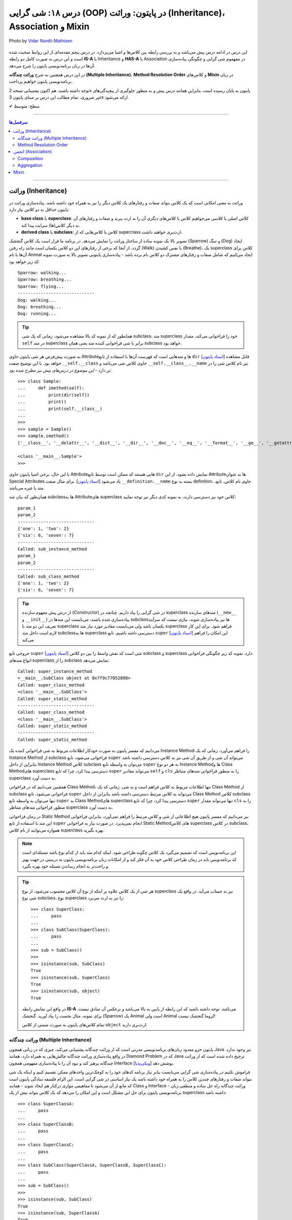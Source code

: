 .. role:: emoji-size

.. meta::
   :description: کتاب آموزش زبان برنامه نویسی پایتون به فارسی، آموزش شی گرایی در پایتون، معرفی رابطه های وراثت (Inheritance) و انجمن (Association) در پایان، OOP در پایتون، ترکیب در پایتون، Method Resolution Order یا MRO پایتون، Composition و Aggregation در پایتون، وراثت چندگانه در پایتون، Multiple Inheritance پایتون، کلاس Mixin در پایتون
   :keywords:  آموزش, آموزش پایتون, آموزش برنامه نویسی, پایتون, تابع, کتابخانه, پایتون, شی گرایی در پایتون


درس ۱۸: شی گرایی (OOP) در پایتون: وراثت (Inheritance)، Association و Mixin
========================================================================================================

.. figure:: /_static/pages/18-python-object-oriented-programming-inheritance-mro-mixin.jpg
    :align: center
    :alt: شی گرایی (OOP) در پایتون: وراثت (Inheritance)، Association و Mixin

    Photo by `Vidar Nordli-Mathisen <https://unsplash.com/photos/s-vhziQHngM>`__

  
این درس در ادامه درس پیش می‌باشد و به بررسی رابطه بین کلاس‌ها و اشیا می‌پردازد. در درس پنجم مقدمه‌ای از این روابط صحبت شده است و این درس  به صورت کامل دو رابطه **IS-A** یا Inheritance و **HAS-A** یا Association در مفهموم شی گرایی و چگونگی پیاده‌سازی آن‌ها در زبان برنامه‌نویسی پایتون را شرح می‌دهد.

در این درس همچنین به شرح **وراثت چندگانه (Multiple Inheritance)**، **Method Resolution Order** و کلاس‌های **Mixin** در زبان برنامه‌نویسی پایتون خواهیم پرداخت.

توجه داشته باشید، هم اکنون پشتیبانی نسخه 2x پایتون به پایان رسیده است. بنابراین	همانند درس پیش و به منظور جلوگیری از پیچیدگی‌های غیر ضروری، تمام مطالب این درس بر مبنای پایتون 3x ارائه می‌شود.



:emoji-size:`✔` سطح: متوسط

----


.. contents:: سرفصل‌ها
    :depth: 2

----


وراثت (Inheritance)
----------------------------------

وراثت به معنی امکانی است که یک کلاس بتواند صفات و رفتارهای یک کلاس دیگر را نیز به همراه خود داشته باشد. پیاده‌سازی وراثت در پایتون حداقل به دو کلاس نیاز دارد:

* **base class** یا **superclass**: کلاس اصلی یا کلاسی می‌خواهیم کلاس یا کلاس‌های دیگری آن را به ارث ببرند و صفات و رفتارهای آن به دیگر کلاس(ها) سرایت پیدا کند.
* **derived class** یا **subclass**: کلاس یا کلاس‌هایی که از superclass ارث‌بری خواهند داشت.

.. image:: /_static/l18-python-oop-inheritance.jpg
    :align: center

تصویر بالا یک نمونه ساده از ساختار وراثت را نمایش می‌دهد. در برنامه ما قرار است یک کلاس گنجشک (Sparrow) و سگ (Dog) ایجاد گردد، از آنجا که برخی از رفتارهای این دو کلاس یکسان است مانند راه رفتن (Walk) یا نفس کشیدن (Breathe)، یک superclass کلاس برای آن‌ها با نام Animal ایجاد می‌کنیم که شامل صفات و رفتارهای مشترک دو کلاس نام برده باشد - پیاده‌سازی پایتونی تصویر بالا به صورت نمونه کد زیر خواهد بود:

.. code-block:: python
    :linenos:

    class Animal:

        def walk(self):
          print(f'{self.__class__.__name__}: walking...')
    
        def breathe(self):
          print(f'{self.__class__.__name__}: breathing...')
    
    
    class Sparrow(Animal):
    
        def fly(self):
          print(f'{self.__class__.__name__}: flying...')
    
    
    class Dog(Animal):
    
        def run(self):
          print(f'{self.__class__.__name__}: running...')
    
    
    sparrow = Sparrow()
    dog = Dog()
    
    sparrow.walk()
    sparrow.breathe()
    sparrow.fly()

    print('-' * 30)

    dog.walk()
    dog.breathe()
    dog.run()

::

    Sparrow: walking...
    Sparrow: breathing...
    Sparrow: flying...
    ------------------------------
    Dog: walking...
    Dog: breathing...
    Dog: running...

.. tip:: 

  همانطور که از نمونه کد بالا مشاهده می‌شود، زمانی که یک شی subclass، متد superclass خود را فراخوانی می‌کند، مقدار ``self`` در متد superclass برابر با شی فراخوانی کننده متد یعنی همان subclass خواهد بود. 

به صورت پیش‌فرض هر شی پایتون حاوی  Attributeها و متدهایی است که فهرست آن‌ها با استفاده از تابع ``dir`` [`اسناد پایتون <https://docs.python.org/3/library/functions.html#dir>`__] قابل مشاهده خواهد بود. با این توضیح صفت ``__self.__class``  حاوی کلاس شی می‌باشد و ``__self.__class__.__name`` نیز نام کلاس شی را در بر دارد - *این موضوع در درس‌های پیش نیز مطرح شده بود*::

    >>> class Sample:
    ...     def imethod(self):
    ...         print(dir(self))
    ...         print()
    ...         print(self.__class__)
    ... 
    >>> 
    >>> sample = Sample()
    >>> sample.imethod()
    ['__class__', '__delattr__', '__dict__', '__dir__', '__doc__', '__eq__', '__format__', '__ge__', '__getattribute__', '__gt__', '__hash__', '__init__', '__init_subclass__', '__le__', '__lt__', '__module__', '__ne__', '__new__', '__reduce__', '__reduce_ex__', '__repr__', '__setattr__', '__sizeof__', '__str__', '__subclasshook__', '__weakref__', 'imethod']

    <class '__main__.Sample'>
    >>> 

با این حال، برخی اشیا پایتون حاوی  Attributeهایی هستند که ممکن است توسط تابع ``dir``  نمایش داده نشود. از این  Attributeها به عنوان Special Attributes یاد می‌شود [`اسناد پایتون <https://docs.python.org/3/library/stdtypes.html#special-attributes>`__]. برای مثال صفت ``__definition.__name`` بسته به نوع definition، حاوی نام کلاس، تابع، متد یا غیره می‌باشد.

همان‌طور که بیان شد subclass‌ها به Attributeهای superclass کلاس خود نیز دسترسی دارند، به نمونه کدی دیگر نیز توجه نمایید:

.. code-block:: python
    :linenos:

    class SuperClass:
        super_class_attr = {'one':1, 'two':2}
    
        def __init__(self, param_1):
            self.super_instance_attr = param_1
    

    class SubClass(SuperClass):
        sub_class_attr = {'six':6, 'seven':7}
    
        def __init__(self, param_1, param_2):
            super().__init__(param_1)
            self.sub_instance_attr = param_2

        def sub_instance_method(self):
            print('Called: sub_instance_method')
            print(self.super_instance_attr)
            print(self.sub_instance_attr)
    
        @classmethod
        def sub_class_method(cls):
            print('Called: sub_class_method')
            print(cls.super_class_attr)
            print(cls.sub_class_attr)
    

    sub = SubClass('param_1', 'param_2')
    
    print(sub.super_instance_attr)
    print(sub.sub_instance_attr)
    print('-' * 30)
    print(SubClass.super_class_attr)
    print(SubClass.sub_class_attr)
    print('-' * 30)
    sub.sub_instance_method()
    print('-' * 30)
    SubClass.sub_class_method()

::

    param_1
    param_2
    ------------------------------
    {'one': 1, 'two': 2}
    {'six': 6, 'seven': 7}
    ------------------------------
    Called: sub_instance_method
    param_1
    param_2
    ------------------------------
    Called: sub_class_method
    {'one': 1, 'two': 2}
    {'six': 6, 'seven': 7}


.. tip:: 

  از درس پیش مفهوم سازنده (Constructor) در شی گرایی را بیاد داریم. چنانچه در superclass متدهای سازنده (``__new__`` و  ``__init__``) پیاده‌سازی شده باشند، می‌بایست این متدها در subclass‌ها نیز پیاده‌سازی شوند، نیازی نیست که سرآیند تعریف این دو متد با superclass یکسان باشد ولی می‌بایست مقادیر مورد نیاز متد superclass فراهم شود. برای این کار لازم است داخل متد subclassها به superclass دسترسی داشه باشیم، تابع ``super`` [`اسناد پایتون <https://docs.python.org/3/library/functions.html#super>`__] این امکان را فراهم می‌کند.

خروجی  تابع ``super`` [`اسناد پایتون <https://docs.python.org/3/library/functions.html#super>`__] شی است که نقش واسط را بین دو کلاس subclass و superclass دارد. نمونه کد زیر چگونگی فراخوانی انواع متدهای superclass را از subclass نمایش می‌دهد:


.. code-block:: python
    :linenos:

    class SuperClass:
    
        def super_instance_method(self):
            print('Called: super_instance_method')
            print(self)
    
        @classmethod
        def super_class_method(cls):
            print('Called: super_class_method')
            print(cls)

        @staticmethod
        def super_static_method():
            print('Called: super_static_method')
    

    class SubClass(SuperClass):
    
        def sub_instance_method(self):
            super().super_instance_method()
            super().super_class_method()
            SuperClass.super_static_method()
    
        @classmethod
        def sub_class_method(cls):
            super().super_class_method()
            SuperClass.super_static_method()

        @staticmethod
        def sub_static_method():
            SuperClass.super_static_method()
    

    sub = SubClass()
    
    sub.sub_instance_method()
    print('-' * 30)
    SubClass.sub_class_method()
    print('-' * 30)
    SubClass.sub_static_method()

::

    Called: super_instance_method
    <__main__.SubClass object at 0x7f9c77052898>
    Called: super_class_method
    <class '__main__.SubClass'>
    Called: super_static_method
    ------------------------------
    Called: super_class_method
    <class '__main__.SubClass'>
    Called: super_static_method
    ------------------------------
    Called: super_static_method

می‌دانیم که مفسر پایتون به صورت خودکار اطلاعات مربوط به شی فراخوانی کننده یک Instance Method را فراهم می‌آورد. زمانی که یک Instance Method از subclass فراخوانی می‌شود، تابع ``super`` می‌تواند آن شی و از طریق آن شی نیز به کلاس دسترسی داشته باشد بنابراین از داخل Instance Method کلاس subclass می‌توان به واسطه تابع ``super`` به هر دو نوع Instance Methodها و Class Methodهای superclass دسترسی پیدا کرد، چرا که تابع ``super`` می‌تواند مقادیر ``self``  و ``cls`` را به منظور فراخوانی متدهای متناظر superclass به دست آورد.

همچنین می‌دانیم که در فراخوانی Class Method، تنها اطلاعات مربوط به کلاس فراهم است و نه شی. زمانی که یک Class Method از subclass فراخوانی می‌شود، تابع ``super`` می‌تواند به کلاس مرتبط دسترسی داشته باشد بنابراین از داخل Class Method کلاس subclass تنها می‌توان به واسطه تابع ``super`` به Class Methodهای superclass دسترسی پیدا کرد، چرا که تابع ``super`` تنها می‌تواند مقدار ``cls`` را به منظور فراخوانی متدهای متناظر superclass به دست آورد.

در زمان فراخوانی Static Method نیز می‌دانیم که مفسر پایتون هیچ اطلاعاتی از شی و کلاس مرتبط را فراهم نمی‌آورد، بنابراین فراخوانی این متد با استفاده از تابع ``super`` انجام نمی‌پذیرد. در صورت نیاز به فراخوانی Static Methodهای کلاس superclass در کلاس subclass، همواره می‌توانید از نام کلاس superclass بهره بگیرید.


.. note:: 

  این برنامه‌نویس است که تصمیم می‌گیرد یک کلاس چگونه طراحی شود. اینکه کدام متد باید از کدام نوع باشد مسئله‌ای است که برنامه‌نویس باید در زمان طراحی کلاس خود به آن فکر کند و از امکانات زبان برنامه‌نویسی پایتون به درستی در جهت بهتر و راحت‌تر به انجام رساندن مسئله خود بهره بگیرد.


.. tip:: 

  هر شی از یک کلاس علاوه بر اینکه از نوع آن کلاس محسوب می‌شود، از نوع superclass نیز به حساب می‌آید. در واقع یک شی نوع subclass، نوع superclass را نیز به ارث می‌برد::

       >>> class SuperClass:
       ...     pass
       ... 
       >>> class SubClass(SuperClass):
       ...     pass
       ... 
       >>> sub = SubClass()
       >>> 
       >>> isinstance(sub, SubClass)
       True
       >>> isinstance(sub, SuperClass)
       True
       >>> isinstance(sub, object)
       True

  در واقع این نمایش رابطه **IS-A**  می‌باشد. توجه داشته باشید که این رابطه از پایین به بالا می‌باشد و برعکس آن صادق نیست. برای نمونه، مثال نخست را بیاد آورید. گنجشک (Sparrow) یک  Animal است ولی  Animal لزوما گنجشک نیست!

  تمام کلاس‌های پایتون به صورت ضمنی از کلاس ``object`` ارث‌بری دارند.

  



وراثت چندگانه (Multiple Inheritance)
~~~~~~~~~~~~~~~~~~~~~~~~~~~~~~~~~~~~~~~~~~~

پایتون جزو معدود زبان‌های برنامه‌نویسی مدرنی است که از وراثت چندگانه پشتیبانی می‌کند، چیزی که در زبانی همچون Java نیز وجود ندارد. در واقع پیاده‌سازی وراثت چندگانه چالش‌هایی به همراه دارد، همانند Diamond Problem که در Java ترجیح داده شده است که از وراثت چندگانه پرهیز کند و نبود آن را با پیاده‌سازی مفهومی همچون Interface پوشش دهد [`ویکی‌پدیا <https://en.wikipedia.org/wiki/Interface_(Java)>`__]. 

فراموش نکنیم در پیاده‌سازی شی گرایی می‌بایست بنابر نیاز برنامه کدهای خود را به کوچک‌ترین واحدهای ممکن تقسیم کنیم و اینکه یک شی بتواند صفات و رفتارهای چندین کلاس را به همراه خود داشته باشد یک نیاز اساسی در شی گرایی است. این الزام فلسفه سادگی پایتون است که مانع از آن می‌شود تا مفاهیمی موازی درکنار هم ایجاد شوند - همانند Class و Interface - وراثت چندگانه راه حل ساده و منطقی زبان برنامه‌نویسی پایتون برای حل این مشکل است و این امکان را می‌دهد که یک کلاس بتواند بیش از یک superclass داشته باشد:
::

    >>> class SuperClassA:
    ...     pass
    ... 
    >>> class SuperClassB:
    ...     pass
    ... 
    >>> class SuperClassC:
    ...     pass
    ... 
    >>> class SubClass(SuperClassA, SuperClassB, SuperClassC):
    ...     pass
    ... 
    >>> sub = SubClass()
    >>> 
    >>> isinstance(sub, SubClass)
    True
    >>> isinstance(sub, SuperClassA)
    True
    >>> isinstance(sub, SuperClassB)
    True
    >>> isinstance(sub, SuperClassC)
    True    
    >>> isinstance(sub, object)
    True

نمونه کد بالا نمایش ساختار وراثت چندگانه در پایتون است که در آن کلاس SubClass به ترتیب از سه کلاس SuperClassA و SuperClassB و SuperClassC  ارث‌بری دارد. 

اکنون مهم‌ترین چالش چگونگی دسترسی به متدهای هر یک از این superclassها می‌باشد. تاکنون برای دسترسی به متدهای superclass از تابع  ``super``  استفاده می‌کردیم ولی حالا که صحبت از چندین superclass است، مثلا مقدارهی متد ``__init__`` (که در تمام superclassها با همین نام وجود دارد) توسط این تابع چگونه می‌تواند انجام شود؟ چگونه باید به پایتون بگوییم آرگومان‌هایی را که می‌خواهیم دقیقا به متد خاصی از superclass مورد نظر ارسال کند؟ البته نگران نباشید، پایتون مشکلی نخواهد داشت. در ادامه، حالات مختلف حل این مسئله را بررسی خواهیم کرد.

**شیوه یکم:** خیلی ساده، می‌توانیم اصلا از تابع ``super`` استفاده نکنیم و متدهای هر superclass را مستقیم با نام خودش فراخوانی کنیم که البته در این روش لازم است به ازای تمام پارامترهای متد superclass آرگومان متناظر را ارسال نماییم، از جمله برای ``self``:


.. code-block:: python
    :linenos:

    class SuperClassA:
        def __init__(self, param_0, param_3):  
            print('Called: SuperClassA.__init__()')
            self.param_0 = param_0
            self.param_3 = param_3
    
    
    class SuperClassB:
        def __init__(self, param_1):  
            print('Called: SuperClassB.__init__()')
            self.param_1 = param_1
    
    class SuperClassC:
        def __init__(self, param_2):  
            print('Called: SuperClassC.__init__()')
            self.param_2 = param_2
    
    
    class SubClass(SuperClassA, SuperClassB, SuperClassC):
        def __init__(self, param_0, param_1, param_2, param_3, param_4):  
            SuperClassA.__init__(self, param_0, param_3)
            SuperClassB.__init__(self, param_1)
            SuperClassC.__init__(self, param_2)
            self.param_4 = param_4
    
    
    sub = SubClass(0, 1, 2, 3, 4)
    
    print('param_0: ', sub.param_0)
    print('param_1: ', sub.param_1)
    print('param_2: ', sub.param_2)
    print('param_3: ', sub.param_3)
    print('param_4: ', sub.param_4)

::

    Called: SuperClassA.__init__()
    Called: SuperClassB.__init__()
    Called: SuperClassC.__init__()
    param_0:  0
    param_1:  1
    param_2:  2
    param_3:  3
    param_4:  4


    


**شیوه دوم:** رفتار تابع ``super`` را عمیق‌تر بشناسیم و درست از آن بهره بگیریم، برای این منظور می‌بایست شیوه پیمایش  superclassها و جستجو برای متد در تابع ``super`` پایتون را بشناسیم، این شیوه با نام  **Method Resolution Order** یا به اختصار **MRO** خوانده می‌شود.

**Method Resolution Order** ، همانطوری که از نام آن نیز مشخص است، **MRO** ترتیبی که می‌بایست بر اساس آن متدها جستجو شوند را پیدا می‌کند. پایتون برای این منظور از الگوریتم C3 linearization بهره گرفته است [`ویکی‌پدیا <https://en.wikipedia.org/wiki/C3_linearization>`__] (البته از نسخه 2.3 به بعد) [`اسناد پایتون <https://www.python.org/download/releases/2.3/mro>`__]. 

هر کلاس پایتون یک Special Attribute به اسم ``__mro__`` دارد که حاوی یک تاپل از ترتیب کلاس‌هایی است که پایتون بر اساس آن به دنبال یک متد می‌گردد [`اسناد پایتون <https://docs.python.org/3/library/stdtypes.html#class.__mro__>`__]، در واقع این مقدار حاصل تلاش MRO بر اساس محاسبه الگوریتم C3 linearization برای آن کلاس خواهد بود. برای مثال این مقدار برای کلاس ``SubClass`` ما برابر است با::


   >>> SubClass.__mro__
   (<class '__main__.SubClass'>, <class '__main__.SuperClassA'>, <class '__main__.SuperClassB'>, <class '__main__.SuperClassC'>, <class 'object'>)

همانطور که مقدار ``__mro__``  برای کلاس ``SubClass``  مشخص کرده است، پایتون برای جستجوی یک متد ابتدا داخل خود کلاس SubClass را بررسی و سپس شروع به پیمایش  superclassهای آن با ترتیب  SuperClassA و بعد SuperClassB و بعد SuperClassC می‌کند. آخرین کلاس همواره کلاس object می‌باشد، این کلاسی است که تمام کلاس‌های پایتون به صورت ضمنی و پیش‌فرض از آن ارث‌بری دارند و در یک سلسله مراتب وراثت بالاترین سطح وراثت می‌باشد. اکنون بر اساس این آگاهی می‌توانیم به شیوه زیر عمل کنیم:

.. code-block:: python
    :linenos:

    class SuperClassA:
        def __init__(self, param_0, param_3, *args):  
            print('Called: SuperClassA.__init__()')
            super().__init__(*args)
            self.param_0 = param_0
            self.param_3 = param_3
    
    
    class SuperClassB:
        def __init__(self, param_1, *args):  
            print('Called: SuperClassB.__init__()')
            super().__init__(*args)
            self.param_1 = param_1
    
    class SuperClassC:
        def __init__(self, param_2, *args): 
            print('Called: SuperClassC.__init__()')
            super().__init__(*args)
            self.param_2 = param_2
    
    
    class SubClass(SuperClassA, SuperClassB, SuperClassC):
        def __init__(self, param_0, param_1, param_2, param_3, param_4):  
            super().__init__(param_0, param_3, param_1, param_2)
            self.param_4 = param_4
    
    
    sub = SubClass(0, 1, 2, 3, 4)

همانطور که در نمونه کد بالا مشخص است متد SubClass تنها شامل یکبار فراخوانی تابع ``super`` است و از طرفی هم تمام متدهای متناظر در superclassهای آن نیز شامل فراخوانی تابع ``super`` هستند.

با آگاهی از حاصل MRO و  ترتیب پیمایش superclassها، متد مورد نظر  (در اینجا: ``__init__``) را هنگام فراخوانی ``super`` مقداردهی می‌کنیم. یعنی ارسال آرگومان‌ها را به ترتیبی قرار می‌دهیم که ابتدا قرار است متد متناظر در کلاس SuperClassA پیدا، فراخوانی و پارامترهای آن مقداردهی شود، سپس SuperClassB و در نهایت SuperClassC. (سطر ۲۴)

در این شیوه می‌بایست هر یک از متدهای متناظر در superclassها با متد مورد نظر ما در SubClass، نیز شامل فراخوانی تابع ``super`` باشند. چرا پایتون با اولین نتیجه موفق از یافتن متد، پیمایش را متوقف می‌کند ولی ما می‌خواهیم دیگر متدهای متناظر باقی‌مانده نیز فراخوانی شوند. در نتیجه با فراخوانی مجدد ``super`` این روند را دوباره به اجرا در می‌آوریم.

متدها در کلاس از قوانین حاکم بر تابع در پایتون پیروی می‌کنند، در نتیجه متدهای متناظر در superclassها باید به گونه‌ای تعریف شده باشند که هر تعداد پارامتر را بپذیرند. برای این منظور در انتهای تعریف پارامترهای این متدها، یک پارامتر ``args*`` قرار داده‌ایم. این پارامتر، تمامی آرگومان‌های اضافی ارسال شده به آن تابع را در خود نگه‌داری می‌کند. در نتیجه برای ادامه روند فراخوانی متدهای نظیر باقی‌مانده، تنها کافی است این مقدار ارسال گردد. (تابع در پایتون - درس دوازدهم)



اگر شیوه ارسال آرگومان‌ها را به صورت **نام=مقدار** تغییر دهیم، ترتیب ارسال آرگومان‌ها از اهمیت می‌افتد و پیاده‌سازی آسان‌تر و کد خواناتر خواهد بود - با این روش چنانچه متدهای مورد نظر در superclasها پارامتر همنام نداشته باشند، حتی ترتیب MRO نیز دیگر اهمیت نخواهد داشت:

.. code-block:: python
    :linenos:

    class SuperClassA:
        def __init__(self, param_0, param_3, **kargs):  
            print('Called: SuperClassA.__init__()')
            super().__init__(**kargs)
            self.param_0 = param_0
            self.param_3 = param_3
    
    
    class SuperClassB:
        def __init__(self, param_1, **kargs):  
            print('Called: SuperClassB.__init__()')
            super().__init__(**kargs)
            self.param_1 = param_1
    
    class SuperClassC:
        def __init__(self, param_2, **kargs): 
            print('Called: SuperClassC.__init__()')
            super().__init__(**kargs)
            self.param_2 = param_2
    
    
    class SubClass(SuperClassA, SuperClassB, SuperClassC):
        def __init__(self, p0, p1, p2, p3, p4):  
            super().__init__(param_0=p0, param_1=p1, param_2=p2, param_3=p3)
            self.param_4 = p4
    
    
    sub = SubClass(0, 1, 2, 3, 4)


.. note:: 

  آنچه در مثال بررسی شد حالتی پیچیده از فراخوانی متد مهم ``__init__`` بود. همواره زمانی که از وراثت چندگانه بهره می‌برید، در زمان فراخوانی یک متد که در دو یا چند superclass مشترک است، می‌بایست به یکی از شیوه‌های ارائه شده عمل نمایید.



Method Resolution Order
~~~~~~~~~~~~~~~~~~~~~~~~~~~~~~~~

در این بخش به شرح چگونگی عملکرد **Method Resolution Order** پایتون و محاسبه الگوریتم C3 linearization خواهیم پرداخت. توجه داشته باشید مطالعه این بخش الزامی نیست و در هر زمان شما با استفاده از ``__Class.__mro``  می‌توانید به مقصود دست پیدا کنید!

برای شروع لازم است قوانین زیر را در نظر داشته باشیم (توجه: در ادامه برای ساده‌سازی توضیحات از ذکر حضور کلاس ``object`` صرف‌نظر شده است!):

۱) حاصل الگوریتم C3 linearization برای یک کلاس که superclass ندارد برابر با همان کلاس خواهد بود::

       >>> class A: pass

       >>> A.__mro__
       ( <class '__main__.A'>, <class 'object'>)

۲) چنانچه کلاس مورد نظر تنها شامل یک سطح از سلسله مراتب وراثت می‌باشد، حاصل الگوریتم C3 linearization برای آن کلاس برابر است با لیستی از خود آن کلاس و  superclassهای آن کلاس به ترتیبی که قرار گرفته‌اند (از چپ به راست)::
    
       >>> class A: pass
       >>> class B: pass
       >>> class C(B, A): pass

       >>> C.__mro__
       (<class '__main__.C'>, <class '__main__.B'>, <class '__main__.A'>, <class 'object'>)


۳) محاسبه حاصل الگوریتم C3 linearization برای یک کلاس که بیش از یک سطح سلسله مراتب وراثت دارد کمی زحمت دارد! در حالت کلی این مقدار برابر است با: «لیستی تک عضوی شامل آن کلاس » ``+`` لیستی با اعضای منحصر به فرد که حاصل ادغام (merge) «نتیجه خطی شدن (linearization) تک تک superclassهای آن کلاس» و «لیستی از  superclassهای آن کلاس». عمل ادغام در اینجا علاوه بر اینکه تکرارپذیر می‌باشد نکاتی دارد که در ادامه ذکر خواهد شد .

اکنون برای پی بردن به چگونگی ایجاد حاصل ``__Class.__mro`` و درک عملکرد الگوریتم C3 linearization دو مثال معروف در این زمینه را بررسی خواهیم کرد. نخست ساختار الماس (Diamond):

.. image:: /_static/l18-python-mro-diamond.png
    :align: center

.. code-block:: python
    :linenos:

    class A: pass
    class B(A): pass
    class C(A): pass
    class D(B, C): pass

    print (D.__mro__)

::

    (<class '__main__.D'>, <class '__main__.B'>, <class '__main__.C'>, <class '__main__.A'>, <class 'object'>)

روند محاسبه الگوریتم C3 linearization برای کلاس ``D`` این مثال به صورت زیر می‌باشد:

.. code-block:: python
    :linenos:

    L(A) := [A]

    L(B) := [B] + merge(L(A), [A])
          = [B] + merge([A], [A])
          = [B, A]

    L(C) := [C] + merge(L(A), [A])
          = [C] + merge([A], [A])
          = [C, A]

    L(D) := [D] + merge(L(B), L(C), [B, C])
          = [D] + merge([B, A], [C, A], [B, C])
          = [D, B] + merge([A], [C, A], [C])
          = [D, B, C] + merge([A], [A], [])
          = [D, B, C, A]


* **سطر ۱:** حاصل خطی سازی (linearization) کلاس A یا همان L(A) برابر است با لیستی که تنها شامل همان کلاس A است چرا که کلاس A بدون superclass است.

* **سطر ۳:** حاصل خطی سازی (linearization) کلاس B یا همان L(B) برابر است با «لیستی که تنها شامل همان کلاس B» ``+`` ادغام «حاصل خطی سازی (linearization) تک تک superclassهای کلاس B - در اینجا: L(A)» و لیستی از superclassهای کلاس  B - در اینجا: [A]

* **سطر ۴:** حاصل L(A) جایگذاری شده است. 

* **سطر ۵:** حاصل ادغام چند لیست که تنها شامل یک کلاس می‌باشند برابر است با آن کلاس: ``[A] + [B] = [B,A]``

* **سطر ۷:** حاصل خطی سازی (linearization) کلاس C همانند کلاس  B می‌باشد.

* **سطر ۱۱:** حاصل خطی سازی (linearization) کلاس D یا همان L(D) برابر است با «لیستی که تنها شامل همان کلاس D» ``+`` ادغام «حاصل خطی سازی (linearization) تک تک superclassهای کلاس D با حفظ ترتیب از چپ به راست - در اینجا: L(B) , L(C)» و لیستی از superclassهای کلاس  D  با حفظ ترتیب از چپ به راست - در اینجا: [B,C]

* **سطر ۱۲:** حاصل L(B) و L(C) جایگذاری شده است. 

* **سطر ۱۳:** اکنون عملیات ادغام شامل بیش از یک کلاس است، در این شرایط عملیات ادغام و انتخاب یک کلاس مطلوب آنقدر تکرار می‌شود تا دیگر کلاسی باقی نماند. فرآیند انتخاب کلاس مطلوب به این صورت است که از چپ‌ترین کلاس موجود در چپ‌ترین لیست شروع می‌کنیم به انتخاب، این کلاس می‌بایست در باقی لیست‌ها در صورت وجود چپ‌ترین عضو باشد، در غیر این صورت چپ‌ترین کلاس موجود در لیست بعدی انتخاب و بررسی خواهد شد. چنانچه کلاس انتخاب شده شرایط را دارا باشد عمل ادغام برای آن کلاس صورت می‌پذیرد و داخل تمام لیست‌ها در صورت وجود نیز حذف می‌گردد. در اینجا: ابتدا کلاس B انتخاب می‌شود، این کلاس شرایط مطلوب بودن را دارا می‌باشد، در نتیجه عمل ادغام برای آن به انجام می‌رسد.

* **سطر ۱۴:** در ادامه عمل ادغام فرآیند خطی سازی برای کلاس D، این بار ابتدا کلاس A انتخاب می‌شود، این کلاس شرایط لازم را ندارد چرا که در جایگاهی از لیست دوم نیز حضور دارد که جایگاه نخست (چپ‌ترین) نیست. کلاس A رها می‌شود و به سراغ لیست دوم می‌رویم، نخستین عضو آن یعنی کلاس C شرایط لازم برای ادغام را دارد، در نتیجه در این مرحله عمل ادغام برای کلاس C به انجام می‌رسد.

* **سطر ۱۵:** حاصل ادغام چند لیست که تنها شامل یک کلاس می‌باشند برابر است با همان کلاس، در نتیجه کلاس A انتخاب و عمل ادغام برای آن به انجام می‌رسد.

عملیات با موفقیت به پایان رسید و ما به مقداری برابر با ``__D.__mro`` دست پیدا کردیم!

|

اکنون مثال پیچیده‌تری را بررسی می‌کنیم. برگرفته شده از [`اینجا <https://www.wikiwand.com/en/C3_linearization>`__]  و [`اینجا <https://www.python.org/download/releases/2.3/mro>`__] :

.. image:: /_static/l18-python-mro-example.png
    :align: center

.. code-block:: python
    :linenos:

    class O: pass
    
    class A(O): pass
    class B(O): pass
    class C(O): pass
    class D(O): pass
    class E(O): pass
    
    class K1(A,B,C): pass
    class K2(D,B,E): pass
    class K3(D,A): pass
    
    class Z(K1,K2,K3): pass
    
    print (Z.__mro__)

::

    (<class '__main__.Z'>, <class '__main__.K1'>, <class '__main__.K2'>, <class '__main__.K3'>, <class '__main__.D'>, <class '__main__.A'>, <class '__main__.B'>, <class '__main__.C'>, <class '__main__.E'>, <class '__main__.O'>, <class 'object'>)

.. code-block:: python
    :linenos:

    L(O)  := [O]                                                # the linearization of O is trivially the singleton list [O], because O has no parents
    
    L(A)  := [A] + merge(L(O), [O])                             # the linearization of A is A plus the merge of its parents' linearizations with the list of parents...
           = [A] + merge([O], [O])
           = [A, O]                                             # ...which simply prepends A to its single parent's linearization
    
    L(B)  := [B, O]                                             # linearizations of B, C, D and E are computed similar to that of A
    L(C)  := [C, O]
    L(D)  := [D, O]
    L(E)  := [E, O]
    
    L(K1) := [K1] + merge(L(A), L(B), L(C), [A, B, C])          # first, find the linearizations of K1's parents, L(A), L(B), and L(C), and merge them with the parent list [A, B, C]
           = [K1] + merge([A, O], [B, O], [C, O], [A, B, C])    # class A is a good candidate for the first merge step, because it only appears as the head of the first and last lists
           = [K1, A] + merge([O], [B, O], [C, O], [B, C])       # class O is not a good candidate for the next merge step, because it also appears in the tails of list 2 and 3; but class B is a good candidate
           = [K1, A, B] + merge([O], [O], [C, O], [C])          # class C is a good candidate; class O still appears in the tail of list 3
           = [K1, A, B, C] + merge([O], [O], [O])               # finally, class O is a valid candidate, which also exhausts all remaining lists
           = [K1, A, B, C, O]
    
    L(K2) := [K2] + merge(L(D), L(B), L(E), [D, B, E])
           = [K2] + merge([D, O], [B, O], [E, O], [D, B, E])    # select D
           = [K2, D] + merge([O], [B, O], [E, O], [B, E])       # fail O, select B
           = [K2, D, B] + merge([O], [O], [E, O], [E])          # fail O, select E
           = [K2, D, B, E] + merge([O], [O], [O])               # select O
           = [K2, D, B, E, O]
    
    L(K3) := [K3] + merge(L(D), L(A), [D, A])
           = [K3] + merge([D, O], [A, O], [D, A])               # select D
           = [K3, D] + merge([O], [A, O], [A])                  # fail O, select A
           = [K3, D, A] + merge([O], [O])                       # select O
           = [K3, D, A, O]
    
    L(Z)  := [Z] + merge(L(K1), L(K2), L(K3), [K1, K2, K3])
           = [Z] + merge([K1, A, B, C, O], [K2, D, B, E, O], [K3, D, A, O], [K1, K2, K3])    # select K1
           = [Z, K1] + merge([A, B, C, O], [K2, D, B, E, O], [K3, D, A, O], [K2, K3])        # fail A, select K2
           = [Z, K1, K2] + merge([A, B, C, O], [D, B, E, O], [K3, D, A, O], [K3])            # fail A, fail D, select K3
           = [Z, K1, K2, K3] + merge([A, B, C, O], [D, B, E, O], [D, A, O])                  # fail A, select D
           = [Z, K1, K2, K3, D] + merge([A, B, C, O], [B, E, O], [A, O])                     # select A
           = [Z, K1, K2, K3, D, A] + merge([B, C, O], [B, E, O], [O])                        # select B
           = [Z, K1, K2, K3, D, A, B] + merge([C, O], [E, O], [O])                           # select C
           = [Z, K1, K2, K3, D, A, B, C] + merge([O], [E, O], [O])                           # fail O, select E
           = [Z, K1, K2, K3, D, A, B, C, E] + merge([O], [O], [O])                           # select O
           = [Z, K1, K2, K3, D, A, B, C, E, O]                                               # done



  
انجمن (Association)
----------------------------------

وراثت مفهوم پرکاربردی از شی‌گرایی است ولی همانطور که مشاهده خواهید کرد، همیشه تمام روابط را نمی‌توان اینگونه تعریف کرد. با تعریف و چگونگی پیاده‌سازی رابطه **IS-A** در شی گرایی پایتون آشنا شده‌ایم، اکنون می‌بایست با مفهوم رابطه **HAS-A** در شی گرایی آشنا شویم. 


رابطه **HAS-A** زمانی پیش می‌آید که یک شی حاوی یک یا چند شی دیگر باشد. در این رابطه برخلاف آنچه در وراثت (**IS-A**) شاهد آن بودیم، یک شی از طریق یکی شدن با دیگران گسترش پیدا نمی‌کند - بلکه با مالک شدن اشیای دیگر گسترش می‌یابد که در شی گرایی با عنوان **Association** شناخته می‌شود و بر اساس شدت مالکیت، Association بر دو نوع قابل تقسیم است:

* Composition
* Aggregation


توجه داشته باشید که پیاده‌سازی این نوع رابطه (HAS-A) هیچ نکته خاص پایتونی ندارد، تنها تعریف Attribute برای شی است. آنچه مورد تاکید است مفهوم این موارد در برنامه‌نویسی شی گراست که درک آن‌ها خالی از لطف نمی‌باشد. برنامه‌نویس باید بتواند بر اساس مسئله، کلاس‌های خود و روابط بین آن‌ها را به بهترین شکل ممکن طراحی کند، دانستن این موارد به این امر کمک خواهند کرد.


Composition
~~~~~~~~~~~~~~~~~~~~~~~~~~~~~~~~~~~~~~~~~~

در **Composition** یک شی بخشی از شی دیگر خواهد بود به صورتی که در حالت تکی مفهومی در برنامه نخواهد داشت و تنها جزیی از شی دیگر بودن است که به آن در برنامه مفهوم می‌بخشد. برای مثال رابطه  شی بازو (Arm) و  پا (Leg) با شی انسان (Human) از این نوع است. شی Arm تنها در داخل شی Human مفهوم و کاربرد دارد. در واقع شی Arm یا Leg تنها برای استفاده در شی Human ایجاد گردیده‌اند و با از بین رفتن شی Human، شی Arm و  Leg نیز از بین می‌روند. 

.. code-block:: python
    :linenos:	
    
    class Arm:
    	pass
    	
    class Leg:
    	pass

    class Human:
    	def __init__(self):
    	    self.arm = Arm()
    	    self.leg = Leg()
    
    human = Human()

از لحاظ منطقی اگر نگاه کنیم، شی Human برای داشتن قابلیت‌های بازو (Arm) و  پا (Leg)، نباید از کلاس‌های مربوط به آن‌ها ارث‌بری داشته باشد. چراکه نمی‌توانیم بگوییم یک Human، یک Arm است (IS-A) ولی می‌توانیم بگوییم که یک Human، یک Arm دارد (HAS-A).
    	

معمولا در پیاده‌سازی Composition، اشیای مورد نیاز یک شی در داخل آن شی ایجاد می‌گردند. چرا که این اشیا در بیرون از کلاس مورد نظر کاربردی نخواهند داشت و می‌بایست با از بین رفتن شی مالک (در اینجا: Human)، آن‌ها نیز از بین بروند.


Aggregation
~~~~~~~~~~~~~~~~~~~~~~~~~~~~~~~~~~~~~~~~~~

در تعریف **Aggregation** یک شی بخشی از شی دیگر می‌شود ولی به صورت مستقل نیز می‌تواند در برنامه حضور داشته باشد و طول عمر (life cycle) آن‌ها وابسته به یکدیگر نیست. برای مثال رابطه دانش‌آموز (Student) و مدرسه (School) می‌تواند از این نوع در نظر گرفته شود، وقتی School تعطیل می‌شود - Student هنوز وجود دارد. 


.. code-block:: python
    :linenos:	
    
    class Student:
    	pass

    class School:
    	def __init__(self, students):
    		self.students = students
    
    students = [Student(), Student(), Student()]
    
    school = School(students)


معمولا در پیاده‌سازی Aggregation، اشیای مورد نیاز یک شی در زمان نمونه‌سازی به آن ارسال می‌گردند. چرا که این اشیا در بیرون از کلاس موجودیت‌های مستقلی هستند و طول عمر (life cycle) آن‌ها وابسته به شی مالک (در اینجا: School) نیست.



Mixin
----------------------------------

همواره در میان صحبت از شی گرایی، کلاس و وراثت از مفهومی با نام **Mixin** نیز یاد می‌شود [`ویکی‌پدیا <https://en.wikipedia.org/wiki/Mixin>`__]. Mixin نوعی استفاده از مفهوم کلاس و وراثت می‌باشد ولی با هدفی دیگر، Mixin کلاسی است که معمولا تنها شامل متد بوده و با هدف گسترش عملکردهای (functionality) دیگر کلاس‌ها توسعه می‌یابد.

پشتیبانی وراثت چندگانه در زبان برنامه‌نویسی پایتون، پیاده‌سازی Mixin را بسیار ساده کرده است. Mixin مجموعه‌ای از functionalityهاست که هر کلاسی که با آن functionalityها نیاز داشته باشد، می‌تواند از آن Mixin ارث‌بری داشته باشد. البته باید توجه داشت که منطق پیاده‌سازی Mixin ایجاد رابطه IS-A نمی‌باشد و هدف تنها گسترش functionality است، حتی اگر ظاهر کار چنین نباشد!

زمانی را تصور کنید که قصد دارید یک عملکرد یا متد یا functionality جدید را به مجموعه‌ای از کلاس‌های خود اضافه نمایید. در این شرایط چه کار باید کرد؟ این functionality را به بالاترین supperclass هر سلسله مراتب از کلاس‌های خود اضافه کنیم،‌ در این صورت علاه‌بر اینکه کلاس‌های پایه خود را به آسانی دستکاری کرده‌اید، یک کد یکسان را نیز چندین بار تکرار کرده‌اید که بر خلاف یکی از مهم‌ترین اصول برنامه نویسی است (DRY - Don't Repeat Yourself) [`ویکی‌پدیا <https://en.wikipedia.org/wiki/Don%27t_repeat_yourself>`__]. پاسخ این مشکلات ایجاد Mixin است.

توجه داشته باشید که Mixin یک الگو طراحی است و نه یک ابزار، بنابراین پیاده‌سازی آن در زبان برنامه‌نویسی پایتون همانند ایجاد هر کلاس دیگری است منتها مرسوم است که به منظور تفکیک این دست از کلاس‌ها، در انتهای نام آن‌ها Mixin ذکر می‌گردد. چرا که Mixin کلاس‌هایی هستند که نباید از آن‌ها شی ایجاد شود و تنها دلیل موجودیت آن‌ها گسترش functionality است:


.. code-block:: python
    :linenos:	

    class Vehicle:

        def travel(self):
            pass


    class Car(Vehicle):
        pass

    class Boat(Vehicle):
        pass

    class Plane(Vehicle):
        pass


نمونه کد بالا نمایش کلاس مربوط به سه نوع وسیله نقلیه (Vehicle) می‌باشد: خودرو (Car)، قایق (Boat) و هواپیما (Plane)، اکنون می‌خواهیم قابلیت پخش رادیو را به دو کلاس Car و Boat اضافه نماییم. اگر این functionality را به کلاس پایه (Vehicle) اضافه کنیم، در این صورت کلاس Plane نیز ناخواسته به این عملکرد دسترسی پیدا خواهد کرد که نه درست است و نه مطلوب. از طرفی نیز قرار دادن این عملکرد به صورت جداگانه در هر دو کلاس Car و Boat برخلاف DRY می‌باشد. برای این مسئله از الگو Mixin استفاده خواهیم کرد:


.. code-block:: python
    :linenos:	

    class RadioMixin:
        def __init__(self):
            self.radio = Radio()

        def play_on_station(self, station):
            self.radio.set_station(station)
            self.radio.play_song()


    class Car(Vehicle, RadioMixin):
        def __init__(self):
            RadioMixin.__init__(self)

    class Boat(Vehicle, RadioMixin):
        def __init__(self):
            RadioMixin.__init__(self)



|

----

:emoji-size:`😊` امیدوارم مفید بوده باشه

`لطفا دیدگاه و سوال‌های مرتبط با این درس خود را در کدرز مطرح نمایید. <https://www.coderz.ir/python-tutorial-oop-inheritance-mro-association>`_




